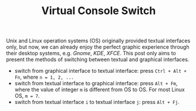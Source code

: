 #+TITLE: Virtual Console Switch

Unix and Linux operation systems (OS) originally provided textual interfaces only, but now, we can already enjoy the perfect graphic experience through their desktop systems, e.g. /Gnome/, /KDE/, /XFCE/. This post only aims to present the methods of switching between textual and graphical interfaces.

- switch from graphical interface to textual interface: press =Ctrl + Alt + Fn=, where =n = 1, 2, ...=
- switch from textual interface to graphical interface: press =Alt + Fm=, where the value of integer =m= is different from OS to OS. For most Linux OS, =m = 7=.
- switch from textual interface =i= to textual interface =j=: press =Alt + Fj=.
